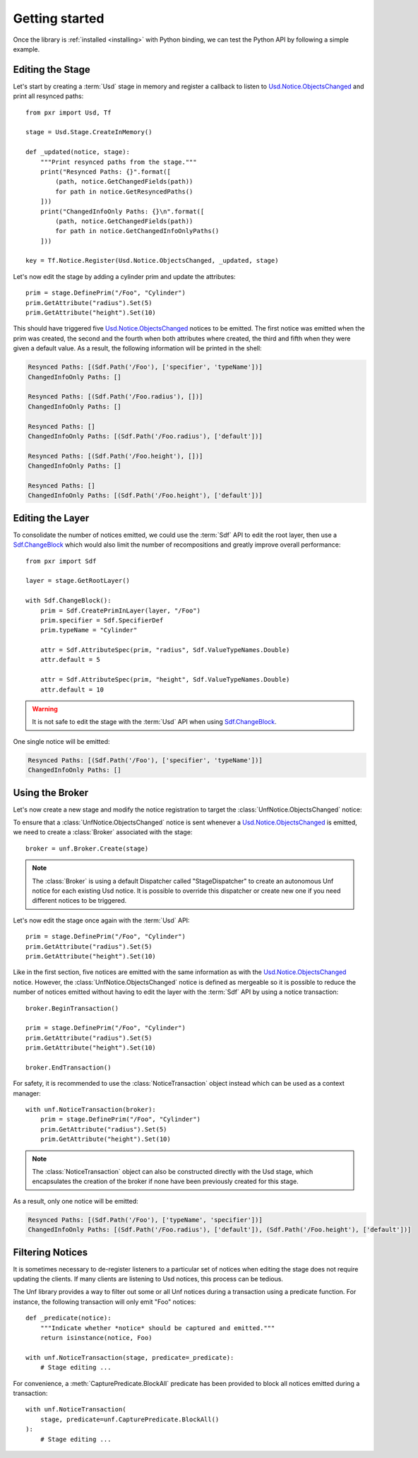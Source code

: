 .. _getting_started:

***************
Getting started
***************

.. highlight:: python

Once the library is :ref:`installed <installing>` with Python binding, we can
test the Python API by following a simple example.

.. _getting_started/editing_stage:

Editing the Stage
=================

Let's start by creating a :term:`Usd` stage in memory and register a callback
to listen to `Usd.Notice.ObjectsChanged`_ and print all resynced paths::

    from pxr import Usd, Tf

    stage = Usd.Stage.CreateInMemory()

    def _updated(notice, stage):
        """Print resynced paths from the stage."""
        print("Resynced Paths: {}".format([
            (path, notice.GetChangedFields(path))
            for path in notice.GetResyncedPaths()
        ]))
        print("ChangedInfoOnly Paths: {}\n".format([
            (path, notice.GetChangedFields(path))
            for path in notice.GetChangedInfoOnlyPaths()
        ]))

    key = Tf.Notice.Register(Usd.Notice.ObjectsChanged, _updated, stage)

Let's now edit the stage by adding a cylinder prim and update the attributes::

    prim = stage.DefinePrim("/Foo", "Cylinder")
    prim.GetAttribute("radius").Set(5)
    prim.GetAttribute("height").Set(10)

This should have triggered five `Usd.Notice.ObjectsChanged`_ notices to be
emitted. The first notice was emitted when the prim was created, the second
and the fourth when both attributes where created, the third and fifth when
they were given a default value. As a result, the following information will be
printed in the shell:

.. code-block:: bash

    Resynced Paths: [(Sdf.Path('/Foo'), ['specifier', 'typeName'])]
    ChangedInfoOnly Paths: []

    Resynced Paths: [(Sdf.Path('/Foo.radius'), [])]
    ChangedInfoOnly Paths: []

    Resynced Paths: []
    ChangedInfoOnly Paths: [(Sdf.Path('/Foo.radius'), ['default'])]

    Resynced Paths: [(Sdf.Path('/Foo.height'), [])]
    ChangedInfoOnly Paths: []

    Resynced Paths: []
    ChangedInfoOnly Paths: [(Sdf.Path('/Foo.height'), ['default'])]

.. _getting_started/editing_layer:

Editing the Layer
=================

To consolidate the number of notices emitted, we could use the :term:`Sdf` API
to edit the root layer, then use a `Sdf.ChangeBlock`_ which would also limit the
number of recompositions and greatly improve overall performance::

    from pxr import Sdf

    layer = stage.GetRootLayer()

    with Sdf.ChangeBlock():
        prim = Sdf.CreatePrimInLayer(layer, "/Foo")
        prim.specifier = Sdf.SpecifierDef
        prim.typeName = "Cylinder"

        attr = Sdf.AttributeSpec(prim, "radius", Sdf.ValueTypeNames.Double)
        attr.default = 5

        attr = Sdf.AttributeSpec(prim, "height", Sdf.ValueTypeNames.Double)
        attr.default = 10

.. warning::

    It is not safe to edit the stage with the :term:`Usd` API when using
    `Sdf.ChangeBlock`_.

One single notice will be emitted:

.. code-block:: bash

    Resynced Paths: [(Sdf.Path('/Foo'), ['specifier', 'typeName'])]
    ChangedInfoOnly Paths: []

.. _getting_started/using_broker:

Using the Broker
================

Let's now create a new stage and modify the notice registration to target the
:class:`UnfNotice.ObjectsChanged` notice:

.. code-block:: python
    :emphasize-lines: 2,17

    from pxr import Usd, Tf
    import usd_notice_framework as unf

    stage = Usd.Stage.CreateInMemory()

    def _updated(notice, stage):
        """Print resynced paths from the stage."""
        print("Resynced Paths: {}".format([
            (path, notice.GetChangedFields(path))
            for path in notice.GetResyncedPaths()
        ]))
        print("ChangedInfoOnly Paths: {}\n".format([
            (path, notice.GetChangedFields(path))
            for path in notice.GetChangedInfoOnlyPaths()
        ]))

    key = Tf.Notice.Register(unf.UnfNotice.ObjectsChanged, _updated, stage)

To ensure that a :class:`UnfNotice.ObjectsChanged` notice is sent whenever a
`Usd.Notice.ObjectsChanged`_ is emitted, we need to create a :class:`Broker`
associated with the stage::

    broker = unf.Broker.Create(stage)

.. note::

    The :class:`Broker` is using a default Dispatcher called "StageDispatcher"
    to create an autonomous Unf notice for each existing Usd notice. It is
    possible to override this dispatcher or create new one if you need different
    notices to be triggered.

Let's now edit the stage once again with the :term:`Usd` API::

    prim = stage.DefinePrim("/Foo", "Cylinder")
    prim.GetAttribute("radius").Set(5)
    prim.GetAttribute("height").Set(10)

Like in the first section, five notices are emitted with the same information
as with the `Usd.Notice.ObjectsChanged`_ notice. However, the
:class:`UnfNotice.ObjectsChanged` notice is defined as mergeable so it is
possible to reduce the number of notices emitted without having to edit the
layer with the :term:`Sdf` API by using a notice transaction::

    broker.BeginTransaction()

    prim = stage.DefinePrim("/Foo", "Cylinder")
    prim.GetAttribute("radius").Set(5)
    prim.GetAttribute("height").Set(10)

    broker.EndTransaction()

For safety, it is recommended to use the :class:`NoticeTransaction` object
instead which can be used as a context manager::

    with unf.NoticeTransaction(broker):
        prim = stage.DefinePrim("/Foo", "Cylinder")
        prim.GetAttribute("radius").Set(5)
        prim.GetAttribute("height").Set(10)

.. note::

    The :class:`NoticeTransaction` object can also be constructed directly with
    the Usd stage, which encapsulates the creation of the broker if none have
    been previously created for this stage.

As a result, only one notice will be emitted:

.. code-block:: bash

    Resynced Paths: [(Sdf.Path('/Foo'), ['typeName', 'specifier'])]
    ChangedInfoOnly Paths: [(Sdf.Path('/Foo.radius'), ['default']), (Sdf.Path('/Foo.height'), ['default'])]

.. _getting_started/filtering:

Filtering Notices
=================

It is sometimes necessary to de-register listeners to a particular set of
notices when editing the stage does not require updating the clients. If many
clients are listening to Usd notices, this process can be tedious.

The Unf library provides a way to filter out some or all Unf notices during a
transaction using a predicate function. For instance, the following transaction
will only emit "Foo" notices::

    def _predicate(notice):
        """Indicate whether *notice* should be captured and emitted."""
        return isinstance(notice, Foo)

    with unf.NoticeTransaction(stage, predicate=_predicate):
        # Stage editing ...

For convenience, a :meth:`CapturePredicate.BlockAll` predicate has been provided
to block all notices emitted during a transaction::

    with unf.NoticeTransaction(
        stage, predicate=unf.CapturePredicate.BlockAll()
    ):
        # Stage editing ...

.. _Usd.Notice.ObjectsChanged: https://graphics.pixar.com/usd/release/api/class_usd_notice_1_1_objects_changed.html
.. _Sdf.ChangeBlock: https://graphics.pixar.com/usd/release/api/class_sdf_change_block.html
